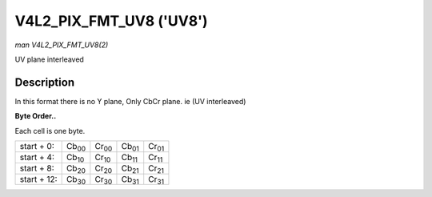 
.. _V4L2-PIX-FMT-UV8:

========================
V4L2_PIX_FMT_UV8 ('UV8')
========================

*man V4L2_PIX_FMT_UV8(2)*

UV plane interleaved


Description
===========

In this format there is no Y plane, Only CbCr plane. ie (UV interleaved)

**Byte Order..**

Each cell is one byte.



.. table::

    +--------------------------------------+--------------------------------------+--------------------------------------+--------------------------------------+--------------------------------------+
    | start + 0:                           | Cb\ :sub:`00`                        | Cr\ :sub:`00`                        | Cb\ :sub:`01`                        | Cr\ :sub:`01`                        |
    +--------------------------------------+--------------------------------------+--------------------------------------+--------------------------------------+--------------------------------------+
    | start + 4:                           | Cb\ :sub:`10`                        | Cr\ :sub:`10`                        | Cb\ :sub:`11`                        | Cr\ :sub:`11`                        |
    +--------------------------------------+--------------------------------------+--------------------------------------+--------------------------------------+--------------------------------------+
    | start + 8:                           | Cb\ :sub:`20`                        | Cr\ :sub:`20`                        | Cb\ :sub:`21`                        | Cr\ :sub:`21`                        |
    +--------------------------------------+--------------------------------------+--------------------------------------+--------------------------------------+--------------------------------------+
    | start + 12:                          | Cb\ :sub:`30`                        | Cr\ :sub:`30`                        | Cb\ :sub:`31`                        | Cr\ :sub:`31`                        |
    +--------------------------------------+--------------------------------------+--------------------------------------+--------------------------------------+--------------------------------------+


